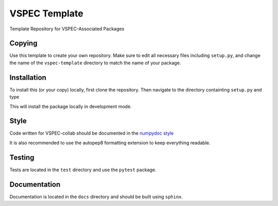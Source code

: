 VSPEC Template
==============

Template Repository for VSPEC-Associated Packages

Copying
-------

Use this template to create your own repository. Make sure to edit
all necessary files including ``setup.py``, and change the name of
the ``vspec-template`` directory to match the name of your package.

Installation
------------

To install this (or your copy) locally, first clone the repository.
Then navigate to the directory containting ``setup.py`` and 
type

.. code:: bash
    pip install -e .

This will install the package locally in development mode.

Style
-----

Code written for VSPEC-collab should be documented in the
`numpydoc style <https://numpydoc.readthedocs.io/en/latest/format.html>`_

It is also recommended to use the autopep8 formatting extension
to keep everything readable.

Testing
-------

Tests are located in the ``test`` directory and use the ``pytest`` package.

Documentation
-------------

Documentation is located in the ``docs`` directory and should be
built using ``sphinx``.